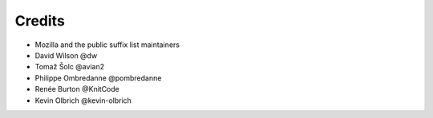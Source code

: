 =======
Credits
=======

- Mozilla and the public suffix list maintainers
- David Wilson @dw
- Tomaž Šolc @avian2
- Philippe Ombredanne @pombredanne
- Renée Burton @KnitCode
- Kevin Olbrich @kevin-olbrich
